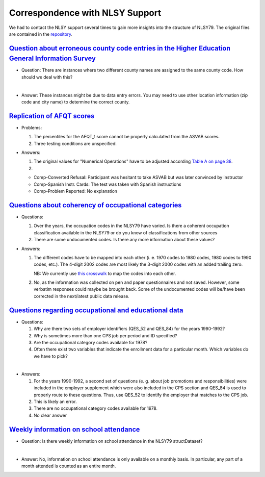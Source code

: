 
Correspondence with NLSY Support
================================

We had to contact the NLSY support several times to gain more insights into the
structure of NLSY79. The original files are contained in the `repository`_.

.. _repository: https://github.com/structDataset/documentation/tree/master/documents/correspondence_nlsy

`Question about erroneous county code entries in the Higher Education General Information Survey <https://github.com/OpenSourceEconomics/structDataset/blob/master/doc/documents/correspondence_nlsy/cer_about_erroneous_county_code_entries.pdf>`_
-------------------------------------------------------------------------------------------------------------------------------------------------------------------------------------------------------------------------------------------------------------------------------

* Question: There are instances where two different county names are assigned to the same county code. How should we deal with this?

|

* Answer: These instances might be due to data entry errors. You may need to use other location information (zip code and city name) to determine the correct county.

`Replication of AFQT scores <https://github.com/OpenSourceEconomics/structDataset/blob/master/doc/documents/correspondence_nlsy/nlsy_afqt_score_replication.pdf>`_
-------------------------------------------------------------------------------------------------------------------------------------------------------------------

* Problems:

  1. The percentiles for the AFQT_1 score cannot be properly calculated from the ASVAB scores.

  2. Three testing conditions are unspecified.

* Answers:

  1. The original values for "Numerical Operations" have to be adjusted according `Table A on page 38 <https://github.com/OpenSourceEconomics/structDataset/blob/master/sources/NLSY79%20Attachment%20106%2C%20Profiles%20of%20American%20Youth.pdf>`_.

  2. 

  * Comp-Converted Refusal: Participant was hesitant to take ASVAB but was later convinced by instructor

  * Comp-Spanish Instr. Cards: The test was taken with Spanish instructions

  * Comp-Problem Reported: No explanation

`Questions about coherency of occupational categories <https://github.com/OpenSourceEconomics/structDataset/blob/master/doc/documents/correspondence_nlsy/nlsy_coherent_occupational_categories.pdf>`_
-------------------------------------------------------------------------------------------------------------------------------------------------------------------------------------------------------

* Questions:
  
  1. Over the years, the occupation codes in the NLSY79 have varied. Is there a coherent occupation classification available in the NLSY79 or do you know of classifications from other sources

  2. There are some undocumented codes. Is there any more information about these values?

* Answers:

  1. The different codes have to be mapped into each other (i. e. 1970 codes to 1980 codes, 1980 codes to 1990 codes, etc.). The 4-digit 2002 codes are most likely the 3-digit 2000 codes with an added trailing zero.

     NB: We currently use `this crosswalk <https://github.com/OpenSourceEconomics/structDataset/blob/master/doc/data/external/occ_crosswalks/occ1990_xwalk.xls>`_ to map the codes into each other.
 
  2. No, as the information was collected on pen and paper questionnaires and not saved. However, some verbatim responses could maybe be brought back. Some of the undocumented codes will be/have been corrected in the next/latest public data release.

`Questions regarding occupational and educational data <https://github.com/OpenSourceEconomics/structDataset/blob/master/doc/documents/correspondence_nlsy/nlsy_cps_job_occ_1978_monthly_enrollment.pdf>`_
-----------------------------------------------------------------------------------------------------------------------------------------------------------------------------------------------------------

* Questions:

  1. Why are there two sets of employer identifiers (QES_52 and QES_84) for the years 1990-1992?

  2. Why is sometimes more than one CPS job per period and ID specified?

  3. Are the occupational category codes available for 1978?

  4. Often there exist two variables that indicate the enrollment data for a particular month. Which variables do we have to pick?

|

* Answers:

  1. For the years 1990-1992, a second set of questions (e. g. about job promotions and responsibilities) were included in the employer supplement which were also included in the CPS section and QES_84 is used to properly route to these questions. Thus, use QES_52 to identify the employer that matches to the CPS job.
  
  2. This is likely an error.

  3. There are no occupational category codes available for 1978.

  4. No clear answer


`Weekly information on school attendance <https://github.com/OpenSourceEconomics/structDataset/blob/master/doc/documents/correspondence_nlsy/nlsy_weekly_school_attendance.pdf>`_
----------------------------------------------------------------------------------------------------------------------------------------------------------------------------------

* Question: Is there weekly information on school attendance in the NLSY79 structDataset?

|

* Answer: No, information on school attendance is only available on a monthly basis. In particular, any part of a month attended is counted as an entire month.


